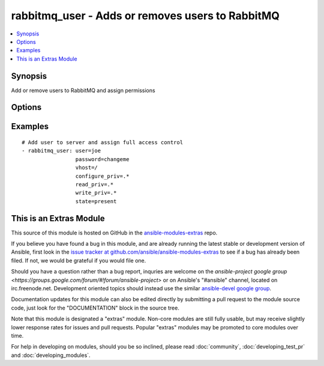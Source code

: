 .. _rabbitmq_user:


rabbitmq_user - Adds or removes users to RabbitMQ
+++++++++++++++++++++++++++++++++++++++++++++++++

.. contents::
   :local:
   :depth: 1



Synopsis
--------

.. versionadded:: 1.1

Add or remove users to RabbitMQ and assign permissions

Options
-------

.. raw:: html

    <table border=1 cellpadding=4>
    <tr>
    <th class="head">parameter</th>
    <th class="head">required</th>
    <th class="head">default</th>
    <th class="head">choices</th>
    <th class="head">comments</th>
    </tr>
            <tr>
    <td>configure_priv</td>
    <td>no</td>
    <td>^$</td>
        <td><ul></ul></td>
        <td>Regular expression to restrict configure actions on a resource for the specified vhost.By default all actions are restricted.</td>
    </tr>
            <tr>
    <td>force</td>
    <td>no</td>
    <td>no</td>
        <td><ul><li>yes</li><li>no</li></ul></td>
        <td>Deletes and recreates the user.</td>
    </tr>
            <tr>
    <td>node</td>
    <td>no</td>
    <td>rabbit</td>
        <td><ul></ul></td>
        <td>erlang node name of the rabbit we wish to configure (added in Ansible 1.2)</td>
    </tr>
            <tr>
    <td>password</td>
    <td>no</td>
    <td></td>
        <td><ul></ul></td>
        <td>Password of user to add.To change the password of an existing user, you must also specify <code>force=yes</code>.</td>
    </tr>
            <tr>
    <td>read_priv</td>
    <td>no</td>
    <td>^$</td>
        <td><ul></ul></td>
        <td>Regular expression to restrict configure actions on a resource for the specified vhost.By default all actions are restricted.</td>
    </tr>
            <tr>
    <td>state</td>
    <td>no</td>
    <td>present</td>
        <td><ul><li>present</li><li>absent</li></ul></td>
        <td>Specify if user is to be added or removed</td>
    </tr>
            <tr>
    <td>tags</td>
    <td>no</td>
    <td></td>
        <td><ul></ul></td>
        <td>User tags specified as comma delimited</td>
    </tr>
            <tr>
    <td>user</td>
    <td>yes</td>
    <td></td>
        <td><ul></ul></td>
        <td>Name of user to add</td>
    </tr>
            <tr>
    <td>vhost</td>
    <td>no</td>
    <td>/</td>
        <td><ul></ul></td>
        <td>vhost to apply access privileges.</td>
    </tr>
            <tr>
    <td>write_priv</td>
    <td>no</td>
    <td>^$</td>
        <td><ul></ul></td>
        <td>Regular expression to restrict configure actions on a resource for the specified vhost.By default all actions are restricted.</td>
    </tr>
        </table>


Examples
--------

.. raw:: html

    <br/>


::

    # Add user to server and assign full access control
    - rabbitmq_user: user=joe
                     password=changeme
                     vhost=/
                     configure_priv=.*
                     read_priv=.*
                     write_priv=.*
                     state=present



    
This is an Extras Module
------------------------

This source of this module is hosted on GitHub in the `ansible-modules-extras <http://github.com/ansible/ansible-modules-extras>`_ repo.
  
If you believe you have found a bug in this module, and are already running the latest stable or development version of Ansible, first look in the `issue tracker at github.com/ansible/ansible-modules-extras <http://github.com/ansible/ansible-modules-extras>`_ to see if a bug has already been filed.  If not, we would be grateful if you would file one.

Should you have a question rather than a bug report, inquries are welcome on the `ansible-project google group <https://groups.google.com/forum/#!forum/ansible-project>` or on Ansible's "#ansible" channel, located on irc.freenode.net.   Development oriented topics should instead use the similar `ansible-devel google group <https://groups.google.com/forum/#!forum/ansible-project>`_.

Documentation updates for this module can also be edited directly by submitting a pull request to the module source code, just look for the "DOCUMENTATION" block in the source tree.

Note that this module is designated a "extras" module.  Non-core modules are still fully usable, but may receive slightly lower response rates for issues and pull requests.
Popular "extras" modules may be promoted to core modules over time.

    
For help in developing on modules, should you be so inclined, please read :doc:`community`, :doc:`developing_test_pr` and :doc:`developing_modules`.

